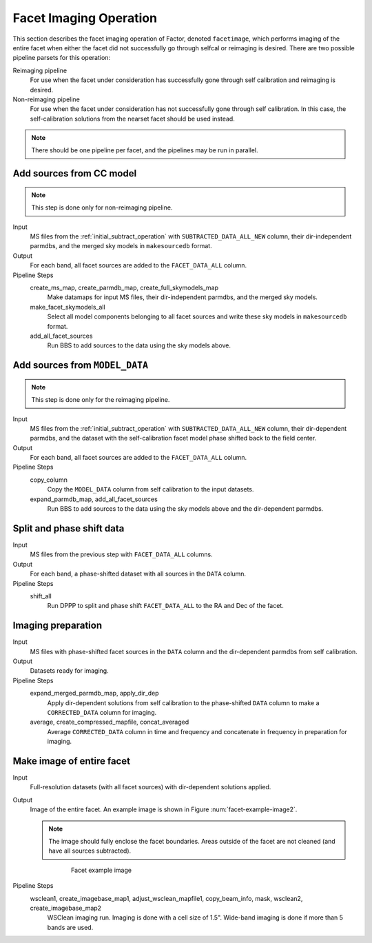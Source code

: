 .. _facet_image:

Facet Imaging Operation
=============================

This section describes the facet imaging operation of Factor, denoted
``facetimage``, which performs imaging of the entire facet when either the facet did not successfully go through selfcal or reimaging is desired. There are two possible pipeline parsets for this operation:

Reimaging pipeline
    For use when the facet under consideration has successfully gone through self calibration and reimaging is desired.

Non-reimaging pipeline
    For use when the facet under consideration has not successfully gone through self calibration. In this case, the self-calibration solutions from the nearset facet should be used instead.

.. note::

    There should be one pipeline per facet, and the pipelines may be run in parallel.


Add sources from CC model
-------------------------

.. note::

    This step is done only for non-reimaging pipeline.

Input
	MS files from the :ref:`initial_subtract_operation` with
	``SUBTRACTED_DATA_ALL_NEW`` column, their dir-independent parmdbs, and the merged sky models in ``makesourcedb`` format.

Output
    For each band, all facet sources are added to the ``FACET_DATA_ALL`` column.

Pipeline Steps
    create_ms_map, create_parmdb_map, create_full_skymodels_map
        Make datamaps for input MS files, their dir-independent parmdbs, and
        the merged sky models.

    make_facet_skymodels_all
        Select all model components belonging to all facet sources and write
        these sky models in ``makesourcedb`` format.

    add_all_facet_sources
        Run BBS to add sources to the data using the sky models above.


Add sources from ``MODEL_DATA``
-------------------------------

.. note::

    This step is done only for the reimaging pipeline.

Input
	MS files from the :ref:`initial_subtract_operation` with ``SUBTRACTED_DATA_ALL_NEW`` column, their dir-dependent parmdbs, and the dataset with the self-calibration facet model phase shifted back to the field center.

Output
    For each band, all facet sources are added to the ``FACET_DATA_ALL`` column.

Pipeline Steps
    copy_column
        Copy the ``MODEL_DATA`` column from self calibration to the input datasets.

    expand_parmdb_map, add_all_facet_sources
        Run BBS to add sources to the data using the sky models above and the dir-dependent parmdbs.


Split and phase shift data
--------------------------

Input
	MS files from the previous step with ``FACET_DATA_ALL`` columns.

Output
    For each band, a phase-shifted dataset with all sources in the ``DATA`` column.

Pipeline Steps
    shift_all
        Run DPPP to split and phase shift ``FACET_DATA_ALL`` to the RA and Dec of the facet.


Imaging preparation
-------------------

Input
	MS files with phase-shifted facet sources in the ``DATA`` column and the dir-dependent parmdbs from self calibration.

Output
    Datasets ready for imaging.

Pipeline Steps
    expand_merged_parmdb_map, apply_dir_dep
        Apply dir-dependent solutions from self calibration to the phase-shifted ``DATA`` column to make a ``CORRECTED_DATA`` column for imaging.

    average, create_compressed_mapfile, concat_averaged
        Average ``CORRECTED_DATA`` column in time and frequency and concatenate in frequency in preparation for imaging.


Make image of entire facet
--------------------------

Input
	Full-resolution datasets (with all facet sources) with dir-dependent solutions applied.

Output
    Image of the entire facet. An example image is shown in Figure :num:`facet-example-image2`.

    .. note::

        The image should fully enclose the facet boundaries. Areas outside of the facet are not cleaned (and have all sources subtracted).

    .. _facet-example-image2:

    .. figure:: facet_image.png
       :scale: 80 %
       :figwidth: 75 %
       :align: center
       :alt: example image

       Facet example image

Pipeline Steps
    wsclean1, create_imagebase_map1, adjust_wsclean_mapfile1, copy_beam_info, mask, wsclean2, create_imagebase_map2
        WSClean imaging run. Imaging is done with a cell size of 1.5". Wide-band imaging is done if more than 5 bands are used.


